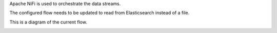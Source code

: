 Apache NiFi is used to orchestrate the data streams.

The configured flow needs to be updated to read from Elasticsearch instead of a file.

This is a diagram of the current flow.

.. image:: ../../images/nifi_flow.png
